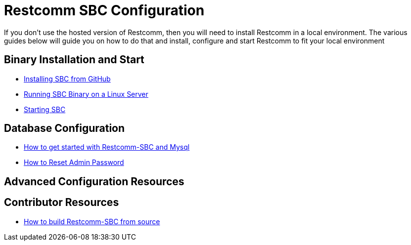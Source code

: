 = Restcomm SBC Configuration

If you don't use the hosted version of Restcomm, then you will need to install Restcomm in a local environment. The various guides below will guide you on how to do that and install, configure and start Restcomm to fit your local environment


== Binary Installation and Start

* <<SBC - Installing from GitHub.adoc#restcomm-github-install,Installing SBC from GitHub>>
* <<Running SBC Binary on a Linux Server.adoc#restcomm-linux,Running SBC Binary on a Linux Server>>
* <<Starting SBC.adoc#start-sbc,Starting SBC>>

== Database Configuration

* <<How to get started with Restcomm-SBC and Mysql.adoc#restcomm-sbc-mysql,How to get started with Restcomm-SBC and Mysql>>
* <<SBC - How to Reset Admin Password.adoc#admin-pwd,How to Reset Admin Password>>

== Advanced Configuration Resources


== Contributor Resources

* <<How to build Restcomm-SBC from source.adoc#build-from-source,How to build Restcomm-SBC from source>>
